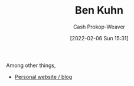 :PROPERTIES:
:ID:       12b9ccec-dfcb-473d-83b7-1daa9f450ed0
:LAST_MODIFIED: [2023-09-06 Wed 08:04]
:END:
#+title: Ben Kuhn
#+hugo_custom_front_matter: :slug "12b9ccec-dfcb-473d-83b7-1daa9f450ed0"
#+author: Cash Prokop-Weaver
#+date: [2022-02-06 Sun 15:31]
#+filetags: :person:

Among other things,

- [[https://www.benkuhn.net/][Personal website / blog]]
* Flashcards :noexport:
:PROPERTIES:
:ANKI_DECK: Default
:END:


